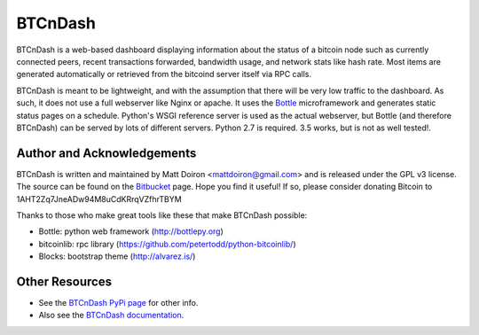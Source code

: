 ========
BTCnDash
========

BTCnDash is a web-based dashboard displaying information about the status of a bitcoin node such
as currently connected peers, recent transactions forwarded, bandwidth usage, and network stats
like hash rate. Most items are generated automatically or retrieved from the bitcoind server
itself via RPC calls.

BTCnDash is meant to be lightweight, and with the assumption that there will be very low traffic
to the dashboard. As such, it does not use a full webserver like Nginx or apache. It uses the
Bottle_ microframework and generates static status pages on a schedule. Python's WSGI reference
server is used as the actual webserver, but Bottle (and therefore BTCnDash) can be served by lots
of different servers. Python 2.7 is required. 3.5 works, but is not as well tested!.

.. _Bottle: http://bottlepy.org

.. image:: https://bitbucket.org/mattdoiron/btcndash/raw/default/doc/btcndash_screenshot.png

Author and Acknowledgements
===========================

BTCnDash is written and maintained by Matt Doiron <mattdoiron@gmail.com> and is released under
the GPL v3 license. The source can be found on the Bitbucket_ page. Hope you find it useful!
If so, please consider donating Bitcoin to 1AHT2Zq7JneADw94M8uCdKRrqVZfhrTBYM

.. _Bitbucket: https://bitbucket.org/mattdoiron/btcndash

Thanks to those who make great tools like these that make BTCnDash possible:

* Bottle: python web framework (http://bottlepy.org)
* bitcoinlib: rpc library (https://github.com/petertodd/python-bitcoinlib/)
* Blocks: bootstrap theme (http://alvarez.is/)

Other Resources
===============

* See the `BTCnDash PyPi page`_ for other info.
* Also see the `BTCnDash documentation`_.

.. _`BTCnDash PyPi page`: https://pypi.python.org/pypi/btcndash/
.. _`BTCnDash documentation`: https://pythonhosted.org/btcndash/
